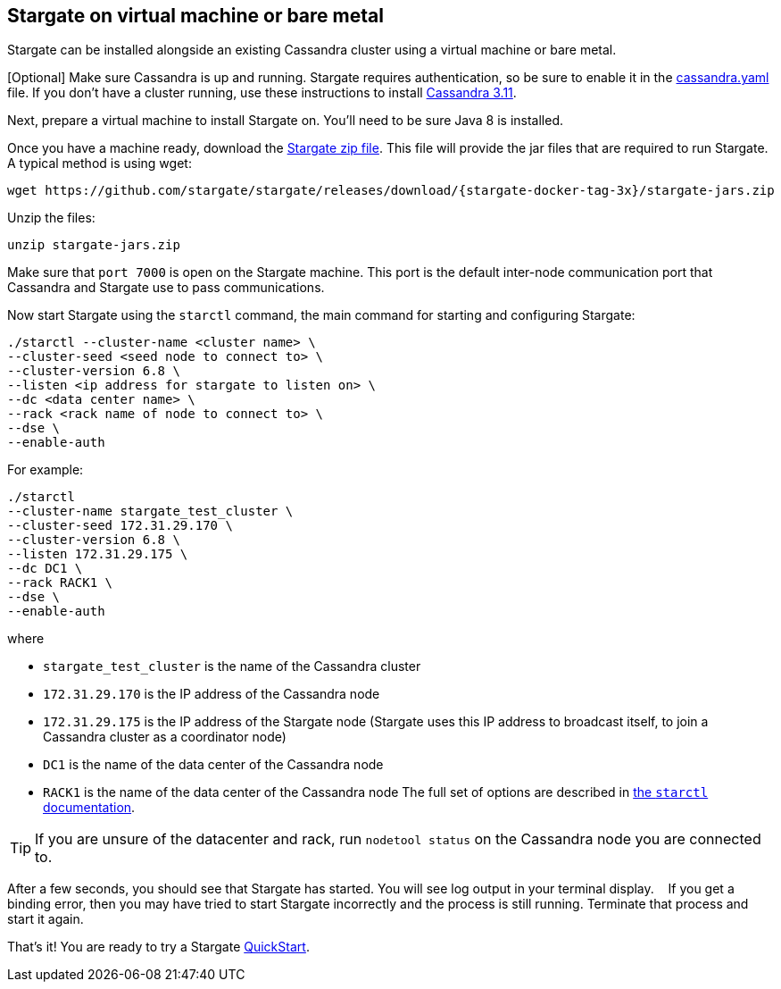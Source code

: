 [#vm_3x]
== Stargate on virtual machine or bare metal

Stargate can be installed alongside an existing Cassandra cluster using a virtual
machine or bare metal.

[Optional] Make sure Cassandra is up and running.
Stargate requires authentication, so be sure to enable it in the
https://cassandra.apache.org/doc/latest/configuration/cass_yaml_file.html#authenticator[cassandra.yaml] file.
If you don't have a cluster running, use these instructions to install
https://cassandra.apache.org/doc/latest/getting_started/installing.html#choosing-an-installation-method[Cassandra 3.11].

Next, prepare a virtual machine to install Stargate on. You'll need to be sure
Java 8 is installed.

Once you have a machine ready,
download the http://downloads.datastax.com/stargate.zip[Stargate zip file].
This file will provide the jar files that are required to run Stargate.
A typical method is using wget:

[source, bash]
----
wget https://github.com/stargate/stargate/releases/download/{stargate-docker-tag-3x}/stargate-jars.zip 
----

Unzip the files:

[source, bash]
----
unzip stargate-jars.zip 
----

Make sure that `port 7000` is open on the Stargate machine. This port is the
default inter-node communication port that Cassandra and Stargate use to
pass communications.

Now start Stargate using the `starctl` command, the main command for starting
and configuring Stargate:
[source, bash]
----
./starctl --cluster-name <cluster name> \  
--cluster-seed <seed node to connect to> \  
--cluster-version 6.8 \  
--listen <ip address for stargate to listen on> \  
--dc <data center name> \  
--rack <rack name of node to connect to> \  
--dse \  
--enable-auth
----

For example:

[source, bash]
----
./starctl
--cluster-name stargate_test_cluster \  
--cluster-seed 172.31.29.170 \  
--cluster-version 6.8 \  
--listen 172.31.29.175 \  
--dc DC1 \  
--rack RACK1 \  
--dse \  
--enable-auth
----

where

* `stargate_test_cluster` is the name of the Cassandra cluster
* `172.31.29.170` is the IP address of the Cassandra node
* `172.31.29.175` is the IP address of the Stargate node
(Stargate uses this IP address to broadcast itself, to join a Cassandra cluster as a coordinator node)  
* `DC1` is the name of the data center of the Cassandra node
* `RACK1` is the name of the data center of the Cassandra node
The full set of options are described in xref:starctl.adoc[the `starctl` documentation].

[TIP]
====
If you are unsure of the datacenter and rack, run `nodetool status` on the Cassandra node you are connected to. 
====

After a few seconds, you should see that Stargate has started.
You will see log output in your terminal display.   
If you get a binding error, then you may have tried to start Stargate incorrectly and the process is still running.
Terminate that process and start it again.

That's it! You are ready to try a Stargate xref:quickstart:quickstart.adoc[QuickStart].
